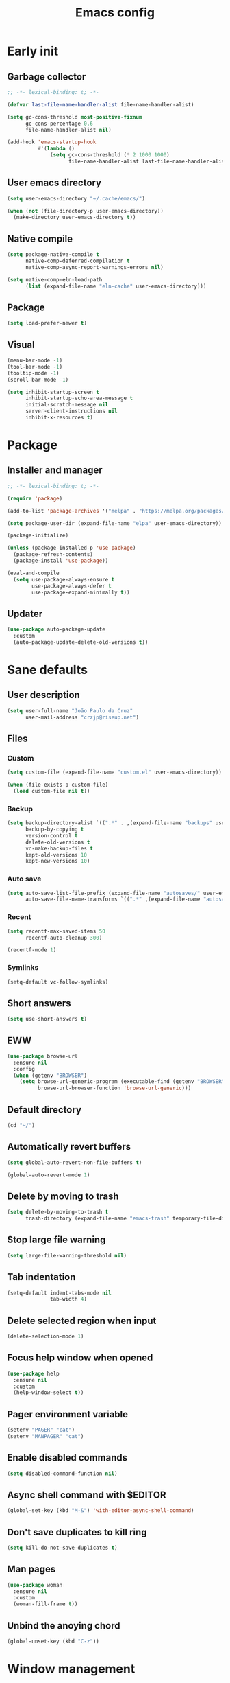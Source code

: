 #+title: Emacs config
#+property: header-args :tangle init.el :lexical t

* Early init

** Garbage collector

#+begin_src emacs-lisp :tangle early-init.el
;; -*- lexical-binding: t; -*-

(defvar last-file-name-handler-alist file-name-handler-alist)

(setq gc-cons-threshold most-positive-fixnum
      gc-cons-percentage 0.6
      file-name-handler-alist nil)

(add-hook 'emacs-startup-hook
          #'(lambda ()
              (setq gc-cons-threshold (* 2 1000 1000)
                    file-name-handler-alist last-file-name-handler-alist)))
#+end_src

** User emacs directory

#+begin_src emacs-lisp :tangle early-init.el
(setq user-emacs-directory "~/.cache/emacs/")

(when (not (file-directory-p user-emacs-directory))
  (make-directory user-emacs-directory t))
#+end_src

** Native compile

#+begin_src emacs-lisp :tangle early-init.el
(setq package-native-compile t
      native-comp-deferred-compilation t
      native-comp-async-report-warnings-errors nil)

(setq native-comp-eln-load-path
      (list (expand-file-name "eln-cache" user-emacs-directory)))
#+end_src

** Package

#+begin_src emacs-lisp :tangle early-init.el
(setq load-prefer-newer t)
#+end_src

** Visual

#+begin_src emacs-lisp :tangle early-init.el
(menu-bar-mode -1)
(tool-bar-mode -1)
(tooltip-mode -1)
(scroll-bar-mode -1)

(setq inhibit-startup-screen t
      inhibit-startup-echo-area-message t
      initial-scratch-message nil
      server-client-instructions nil
      inhibit-x-resources t)
#+end_src

* Package

** Installer and manager

#+begin_src emacs-lisp
;; -*- lexical-binding: t; -*-

(require 'package)

(add-to-list 'package-archives '("melpa" . "https://melpa.org/packages/"))

(setq package-user-dir (expand-file-name "elpa" user-emacs-directory))

(package-initialize)

(unless (package-installed-p 'use-package)
  (package-refresh-contents)
  (package-install 'use-package))

(eval-and-compile
  (setq use-package-always-ensure t
        use-package-always-defer t
        use-package-expand-minimally t))
#+end_src

** Updater

#+begin_src emacs-lisp
(use-package auto-package-update
  :custom
  (auto-package-update-delete-old-versions t))
#+end_src

* Sane defaults

** User description

#+begin_src emacs-lisp
(setq user-full-name "João Paulo da Cruz"
      user-mail-address "crzjp@riseup.net")
#+end_src

** Files

*** Custom

#+begin_src emacs-lisp
(setq custom-file (expand-file-name "custom.el" user-emacs-directory))

(when (file-exists-p custom-file)
  (load custom-file nil t))
#+end_src

*** Backup

#+begin_src emacs-lisp
(setq backup-directory-alist `((".*" . ,(expand-file-name "backups" user-emacs-directory)))
      backup-by-copying t
      version-control t
      delete-old-versions t
      vc-make-backup-files t
      kept-old-versions 10
      kept-new-versions 10)
#+end_src

*** Auto save

#+begin_src emacs-lisp
(setq auto-save-list-file-prefix (expand-file-name "autosaves/" user-emacs-directory)
      auto-save-file-name-transforms `((".*" ,(expand-file-name "autosaves/" user-emacs-directory) t)))
#+end_src

*** Recent

#+begin_src emacs-lisp
(setq recentf-max-saved-items 50
      recentf-auto-cleanup 300)

(recentf-mode 1)
#+end_src

*** Symlinks

#+begin_src emacs-lisp
(setq-default vc-follow-symlinks)
#+end_src

** Short answers

#+begin_src emacs-lisp
(setq use-short-answers t)
#+end_src

** EWW

#+begin_src emacs-lisp
(use-package browse-url
  :ensure nil
  :config
  (when (getenv "BROWSER")
    (setq browse-url-generic-program (executable-find (getenv "BROWSER"))
          browse-url-browser-function 'browse-url-generic)))
#+end_src

** Default directory

#+begin_src emacs-lisp
(cd "~/")
#+end_src

** Automatically revert buffers

#+begin_src emacs-lisp
(setq global-auto-revert-non-file-buffers t)

(global-auto-revert-mode 1)
#+end_src

** Delete by moving to trash

#+begin_src emacs-lisp
(setq delete-by-moving-to-trash t
      trash-directory (expand-file-name "emacs-trash" temporary-file-directory))
#+end_src

** Stop large file warning

#+begin_src emacs-lisp
(setq large-file-warning-threshold nil)
#+end_src

** Tab indentation

#+begin_src emacs-lisp
(setq-default indent-tabs-mode nil
              tab-width 4)
#+end_src

** Delete selected region when input

#+begin_src emacs-lisp
(delete-selection-mode 1)
#+end_src

** Focus help window when opened

#+begin_src emacs-lisp
(use-package help
  :ensure nil
  :custom
  (help-window-select t))
#+end_src

** Pager environment variable

#+begin_src emacs-lisp
(setenv "PAGER" "cat")
(setenv "MANPAGER" "cat")
#+end_src

** Enable disabled commands

#+begin_src emacs-lisp
(setq disabled-command-function nil)
#+end_src

** Async shell command with $EDITOR

#+begin_src emacs-lisp
(global-set-key (kbd "M-&") 'with-editor-async-shell-command)
#+end_src

** Don't save duplicates to kill ring

#+begin_src emacs-lisp
(setq kill-do-not-save-duplicates t)
#+end_src

** Man pages

#+begin_src emacs-lisp
(use-package woman
  :ensure nil
  :custom
  (woman-fill-frame t))
#+end_src

** Unbind the anoying chord

#+begin_src emacs-lisp
(global-unset-key (kbd "C-z"))
#+end_src

* Window management

** Movement

#+begin_src emacs-lisp
(use-package ace-window
  :custom
  (aw-scope 'frame)
  (aw-ignore-current t)
  :bind ("M-o" . ace-window))
#+end_src

** Popup

#+begin_src emacs-lisp
(use-package popper
  :defer 2
  :custom
  (popper-reference-buffers
   '("\\*Async Shell Command\\*"
     "\\*DWIM shell command\\* done"
     grep-mode
     debugger-mode))
  :config
  (popper-mode 1)
  (popper-echo-mode 1)
  :bind (("M-'" . popper-toggle-latest)
         ("C-'" . popper-cycle)
         ("C-M-'" . popper-toggle-type)))
#+end_src

* Minibuffer

** History

#+begin_src emacs-lisp
(setq history-length 50
      history-delete-duplicates t)

(savehist-mode 1)
#+end_src

** Recursive minibuffers

#+begin_src emacs-lisp
(setq enable-recursive-minibuffers t)
#+end_src

** Completion UI

#+begin_src emacs-lisp
(use-package vertico
  :defer 1
  :config
  (vertico-mode 1))
#+end_src

** Completion style

#+begin_src emacs-lisp
(use-package orderless
  :after vertico
  :custom
  (completion-styles '(orderless))
  (orderless-matching-styles '(orderless-flex)))
#+end_src

** Additional completion commands

#+begin_src emacs-lisp
(use-package consult
  :after vertico
  :bind (("C-c r" . consult-recent-file)
         :map minibuffer-mode-map
         ("C-r" . consult-history))
  :config
  (consult-customize consult-recent-file :preview-key nil)
  (consult-customize consult-org-heading :preview-key nil)
  :init
  (setq-default completion-in-region-function
        (lambda (&rest args)
          (apply (if vertico-mode
                     'consult-completion-in-region
                   'completion--in-region)
                 args))))
#+end_src

** Hide some commands

#+begin_src emacs-lisp
(setq read-extended-command-predicate 'command-completion-default-include-p)
#+end_src

* Completion in region

** Defaults

#+begin_src emacs-lisp
(use-package corfu
  :defer 1
  :custom
  (corfu-preview-current nil)
  :config
  (global-corfu-mode 1))
#+end_src

** Transfer to the minibuffer

#+begin_src emacs-lisp
(use-package corfu
  :config
  (defun corfu-move-to-minibuffer ()
    (interactive)
    (let ((completion-extra-properties corfu--extra)
          completion-cycle-threshold completion-cycling)
      (apply #'consult-completion-in-region completion-in-region--data)))
  :bind (:map corfu-map
         ("M-m" . corfu-move-to-minibuffer)))
#+end_src

* Shells

** Eshell

*** Completions

#+begin_src emacs-lisp
(use-package eshell
  :ensure nil
  :config
  (defun corfu-send-shell (&rest _)
    (cond
     ((and (derived-mode-p 'eshell-mode) (fboundp 'eshell-send-input))
      (eshell-send-input))
     ((and (derived-mode-p 'comint-mode) (fboundp 'comint-send-input))
      (comint-send-input))))
  (advice-add 'corfu-insert :after 'corfu-send-shell))
#+end_src

*** History

#+begin_src emacs-lisp
(use-package esh-mode
  :ensure nil
  :hook (eshell-pre-command . eshell-save-some-history)
  :bind (:map eshell-mode-map
         ("C-r" . consult-history))
  :custom
  (eshell-history-size 1000)
  (eshell-hist-ignoredups t))
#+end_src

*** Prompt

#+begin_src emacs-lisp
(use-package em-prompt
  :ensure nil
  :hook (eshell-mode . (lambda () (setq-local outline-regexp eshell-prompt-regexp)))
  :bind (:map eshell-mode-map
         ("C-c s" . consult-outline))
  :custom
  (eshell-prompt-regexp "^[^$\n]*\\\$ ")
  (eshell-prompt-function
   (lambda ()
     (concat
      "[" (abbreviate-file-name (eshell/pwd)) "]"
      (propertize "$" 'invisible t) " "))))
#+end_src

*** Colors

#+begin_src emacs-lisp
(use-package xterm-color)

(use-package esh-mode
  :ensure nil
  :config
  (add-to-list 'eshell-preoutput-filter-functions 'xterm-color-filter)
  (delq 'eshell-handle-ansi-color eshell-output-filter-functions)
  (add-hook 'eshell-before-prompt-hook
            (lambda ()
              (setq xterm-color-preserve-properties t)))
  (setq xterm-color-use-bold-for-bright t)
  (setenv "TERM" "xterm-256color"))
#+end_src

*** Aliases

**** Config

#+begin_src emacs-lisp
(use-package em-alias
  :ensure nil
  :custom
  (eshell-aliases-file "~/.emacs.d/eshell-aliases")
  :config
  (eshell-read-aliases-list))
#+end_src

**** List

#+begin_src fundamental :tangle eshell-aliases
alias f find-file $1
alias fo find-file-other-window $1
alias v view-file $1
alias vo view-file-other-window $1
alias d dired $1
alias do dired-other-window $1
alias c eshell/clear-scrollback

alias xi sudo xbps-install $*
alias xr sudo xbps-remove -Ro $*
alias xu sudo xbps-install -Su
alias xqs xbps-query -Rs $*
alias xf xlocate $*

alias ls ls -AC --color=always --group-directories-first $*
alias ll ls -AgGh --color=always --group-directories-first $*
alias lt tree -C $*

alias - cd -
alias rm rm -rfI $*
alias mkdir mkdir -p $*
alias cat cat -n $*

alias grep grep --color=always $*
alias zgrep zgrep --color=always $*

alias wttr curl -s wttr.in
alias qttr curl -s wttr.in/?0Q
alias ping ping -c 3 gnu.org
alias free free -h
alias mime file -b --mime-type $*
alias xload xrdb -load $XDG_CONFIG_HOME/x11/xresources
#+end_src

*** Defaults

#+begin_src emacs-lisp
(use-package esh-mode
  :ensure nil
  :bind (("C-c e" . eshell)
         :map eshell-mode-map
         ("C-l" . (lambda ()
                    (interactive)
                    (let ((input (eshell-get-old-input)))
                      (eshell/clear t)
                      (eshell-emit-prompt)
                      (insert input)))))
  :custom
  (eshell-buffer-maximum-lines 1000)
  (eshell-scroll-to-bottom-on-input t)
  (eshell-destroy-buffer-when-process-dies t)
  :config
  (add-to-list 'eshell-output-filter-functions 'eshell-truncate-buffer))
#+end_src

** Vterm

#+begin_src emacs-lisp
(use-package vterm
  :bind (("C-c t" . vterm)
         :map vterm-mode-map
         ("C-q" . vterm-send-next-key))
  :custom
  (vterm-kill-buffer-on-exit t)
  (vterm-clear-scrollback-when-clearing t))
#+end_src

* Dired

#+begin_src emacs-lisp
(use-package diredfl)

(use-package dired
  :ensure nil
  :bind (("C-x C-d" . dired-jump)
         :map dired-mode-map
         ("f" . dired-create-empty-file))
  :custom
  (dired-listing-switches "-agGh --group-directories-first")
  (dired-kill-when-opening-new-dired-buffer t)
  :config
  (diredfl-global-mode))
#+end_src

* Ibuffer

** Human readable size column

#+begin_src emacs-lisp
(use-package ibuffer
  :ensure nil
  :config
  
  (defun crz/human-readable-file-sizes-to-bytes (string)
    "Convert a human-readable file size into bytes."
    (cond
     ((string-suffix-p "G" string t)
      (* 1000000000 (string-to-number (substring string 0 (- (length string) 1)))))
     ((string-suffix-p "M" string t)
      (* 1000000 (string-to-number (substring string 0 (- (length string) 1)))))
     ((string-suffix-p "K" string t)
      (* 1000 (string-to-number (substring string 0 (- (length string) 1)))))
     (t
      (string-to-number (substring string 0 (- (length string) 1))))))
  
  (defun crz/bytes-to-human-readable-file-sizes (bytes)
    "Convert number of bytes to human-readable file size."
    (cond
     ((> bytes 1000000000) (format "%10.1fG" (/ bytes 1000000000.0)))
     ((> bytes 100000000) (format "%10.0fM" (/ bytes 1000000.0)))
     ((> bytes 1000000) (format "%10.1fM" (/ bytes 1000000.0)))
     ((> bytes 100000) (format "%10.0fK" (/ bytes 1000.0)))
     ((> bytes 1000) (format "%10.1fK" (/ bytes 1000.0)))
     (t (format "%10d" bytes))))
  
  (define-ibuffer-column size-h
    (:name "Size"
           :inline t
           :summarizer
           (lambda (column-strings)
             (let ((total 0))
               (dolist (string column-strings)
                 (setq total
                       (+ (float (crz/human-readable-file-sizes-to-bytes string))
                          total)))
               (crz/bytes-to-human-readable-file-sizes total))))
    (crz/bytes-to-human-readable-file-sizes (buffer-size))))
#+end_src

** Groups

#+begin_src emacs-lisp
(use-package ibuffer
  :ensure nil
  :hook (ibuffer-mode . (lambda () (ibuffer-switch-to-saved-filter-groups "Default")))
  :custom
  (ibuffer-saved-filter-groups
   '(("Default"
      ("Modified" (and (modified . t)
                       (visiting-file . t)))
      ("Term" (or (mode . vterm-mode)
                  (mode . eshell-mode)
                  (mode . term-mode)
                  (mode . shell-mode)))
      ("Debug" (mode . debugger-mode))
      ("Agenda" (filename . "agenda.org"))
      ("Org" (mode . org-mode))
      ("Magit" (name . "magit.*"))
      ("Book" (or (mode . pdf-view-mode)
                  (mode . nov-mode)))
      ("Dired" (mode . dired-mode))
      ("Chat" (mode . erc-mode))
      ("Help" (or (name . "\*Help\*")
                  (name . "\*Apropos\*")
                  (name . "\*info\*")
                  (mode . help-mode)
                  (mode . woman-mode)
                  (mode . Man-mode)
                  (mode . Custom-mode)))
      ("Image" (mode . image-mode))
      ("Music" (or (mode . mingus-help-mode)
                   (mode . mingus-playlist-mode)
                   (mode . mingus-browse-mode)))
      ("Torrent" (or (mode . transmission-mode)
                     (mode . transmission-files-mode)))
      ("Games" (mode . gomoku-mode))
      ("Internal" (name . "^\*.*$"))
      ("Misc" (name . "^.*$")))))
  (ibuffer-show-empty-filter-groups nil))
#+end_src

** Defaults

#+begin_src emacs-lisp
(use-package ibuffer
  :ensure nil
  :hook (ibuffer-mode . ibuffer-auto-mode)
  :bind ("C-x C-b" . ibuffer)
  :custom
  (ibuffer-formats
   '((mark modified read-only locked " "
           (name 20 20 :left :elide)
           " "
           (size-h 11 -1 :right)
           " "
           (mode 16 16 :left :elide)
           " " filename-and-process)
     (mark " "
           (name 16 -1)
           " " filename))))
#+end_src

* Language modes

** LSP

#+begin_src emacs-lisp
(use-package eglot)
#+end_src

** Markdown

#+begin_src emacs-lisp
(use-package markdown-mode
  :mode (("\\.md\\'" . markdown-mode)
         ("README\\.md\\'" . gfm-mode)))
#+end_src

** Rust

#+begin_src emacs-lisp
(use-package rust-mode
  :hook (rust-mode . eglot-ensure))
#+end_src

* Visual

** Maximize the frame

#+begin_src emacs-lisp
(setq frame-resize-pixelwise t)
#+end_src

** Line number

#+begin_src emacs-lisp
(add-hook 'prog-mode-hook 'display-line-numbers-mode)
#+end_src

** Column number

#+begin_src emacs-lisp
(column-number-mode 1)
#+end_src

** Color codes

#+begin_src emacs-lisp
(use-package rainbow-mode)
#+end_src

** Cursor

#+begin_src emacs-lisp
(setq-default cursor-type 'hbar
              cursor-in-non-selected-windows nil)
#+end_src

** Tab bar

#+begin_src emacs-lisp
(use-package tab-bar
  :ensure nil
  :bind (("C-<tab>" . tab-recent)
         ("C-x t b" . tab-switch))
  :custom
  (tab-bar-new-button nil)
  (tab-bar-close-button nil)
  (tab-bar-back-button nil)
  (tab-bar-border nil)
  (tab-bar-tab-name-function 'tab-bar-tab-name-truncated)
  (tab-bar-tab-name-truncated-max 15)
  (tab-bar-show 1))
#+end_src

** Font

#+begin_src emacs-lisp
(defvar crz/font "Iosevka Slab 10")

(defun crz/set-font-faces ()
  (set-face-attribute 'default nil :font crz/font)
  (set-face-attribute 'fixed-pitch nil :font crz/font)
  (set-face-attribute 'variable-pitch nil :font crz/font))

(if (daemonp)
    (add-hook 'after-make-frame-functions
              (lambda (frame)
                (with-selected-frame frame (crz/set-font-faces))))
  (crz/set-font-faces))
#+end_src

** Theme

#+begin_src emacs-lisp
(use-package modus-themes
  :ensure nil
  :custom
  (modus-themes-subtle-line-numbers t)
  (modus-themes-org-blocks 'gray-background)
  (modus-themes-mode-line '(borderless))
  :init
  (load-theme 'modus-vivendi t))
#+end_src

** Dialog box

#+begin_src emacs-lisp
(setq use-dialog-box nil)
#+end_src

** Display time on mode-line

#+begin_src emacs-lisp
(use-package time
  :ensure nil
  :custom
  (display-time-default-load-average nil)
  (display-time-24hr-format t)
  :init
  (display-time-mode 1))
#+end_src

* Org

** Defaults

#+begin_src emacs-lisp
(use-package org
  :ensure nil
  :mode ("\\.org$" . org-mode)
  :bind (:map org-mode-map
         ("C-c o" . consult-org-heading))
  :custom
  (org-files-directory "~/media/docs/org")
  (org-return-follows-link t))
#+end_src

** Visual

*** Defaults

#+begin_src emacs-lisp
(use-package org
  :ensure nil
  :hook (org-mode . visual-line-mode)
  :custom
  (org-startup-indented t)
  (org-startup-with-inline-images t)
  (org-image-actual-width '(600))
  (org-startup-folded t)
  (org-hide-emphasis-markers t)
  (org-ellipsis " ▾"))
#+end_src

*** Asteriscs

#+begin_src emacs-lisp
(use-package org-superstar
  :hook (org-mode . org-superstar-mode)
  :custom
  (org-superstar-headline-bullets-list '(9673 9675 10040)))
#+end_src

** Source blocks

#+begin_src emacs-lisp
(use-package org
  :ensure nil
  :custom
  (org-src-window-setup 'current-window)
  (org-edit-src-content-indentation 0)
  :config
  (add-to-list 'org-modules 'org-tempo)
  (add-to-list 'org-structure-template-alist '("el" . "src emacs-lisp"))
  (add-to-list 'org-structure-template-alist '("li" . "src lisp"))
  (add-to-list 'org-structure-template-alist '("sh" . "src sh")))
#+end_src

** Agenda

#+begin_src emacs-lisp
(use-package org
  :ensure nil
  :bind ("C-c a" . org-agenda)
  :custom
  (org-agenda-start-with-log-mode t)
  (org-log-done 'time)
  (org-log-into-drawer t)
  (org-agenda-files '("~/media/docs/notas/agenda.org")))
#+end_src

* Magit

#+begin_src emacs-lisp
(use-package magit
  :bind ("C-c g" . magit-status))
#+end_src

* DWIM shell commands

** Defaults

#+begin_src emacs-lisp
(use-package dwim-shell-command
  :defer 2
  :bind (("M-!" . dwim-shell-command)
         ("C-c k" . dwim-shell-commands-kill-process)
         :map dired-mode-map
         ("!" . dwim-shell-command))
  :config
  (require 'dwim-shell-commands)
  :custom
  (dwim-shell-command-default-command nil))
#+end_src

** Convert flac file(s) to mp3

#+begin_src emacs-lisp
(use-package dwim-shell-command
  :config
  (defun dwim-shell-commands-flac-to-mp3 ()
    (interactive)
    (dwim-shell-command-on-marked-files
     "Convert flac to mp3"
     "ffmpeg -stats -n -i '<<f>>' -qscale:a 0 '<<fne>>.mp3'"
     :utils "ffmpeg")))
#+end_src

* Media

** PDF

#+begin_src emacs-lisp
(use-package pdf-tools
  :mode ("\\.[pP][dD][fF]\\'" . pdf-view-mode)
  :custom
  (pdf-view-continuous nil))
 ; :init
 ; (pdf-tools-install :noquery))

(use-package pdf-view-restore
  :hook (pdf-view-mode . pdf-view-restore-mode))
#+end_src

** EPUB

#+begin_src emacs-lisp
(use-package esxml)

(use-package nov
  :mode ("\\.epub\\'" . nov-mode))
#+end_src

** IRC

#+begin_src emacs-lisp
(use-package erc-hl-nicks)

(use-package erc
  :ensure nil
  :custom
  (erc-accidental-paste-threshold-seconds nil)
  (erc-nick "crzjp")
  (erc-fill-column (- (window-width) 1))
  (erc-fill-function 'erc-fill-static)
  (erc-fill-static-center 20)
  (erc-image-inline-rescale 200)
  (erc-prompt (lambda () (concat "[" (buffer-name) "]")))
  :config
  (add-to-list 'erc-modules 'autojoin)
  (add-to-list 'erc-modules 'notifications)
  (add-to-list 'erc-modules 'hl-nicks))
#+end_src

** Torrent

#+begin_src emacs-lisp
(use-package transmission
  :custom
  (transmission-refresh-modes
   '(transmission-mode
     transmission-files-mode
     transmission-info-mode
     transmission-peers-mode)))
#+end_src

** 0x0

#+begin_src emacs-lisp
(use-package 0x0
  :custom
  (0x0-servers
   '((0x0
      :scheme "https"
      :host "0x0.st"
      :default-dir "~/"
      :curl-args-fun 0x0--make-0x0-curl-args
      :min-age 30
      :max-age 365
      :max-size ,(* 1024 1024 512)))))
#+end_src

** Music

#+begin_src emacs-lisp
(use-package mingus
  :custom
  (mingus-use-mouse-p nil)
  (mingus-mode-line-show-elapsed-time nil)
  (mingus-mode-line-show-volume nil))
#+end_src
